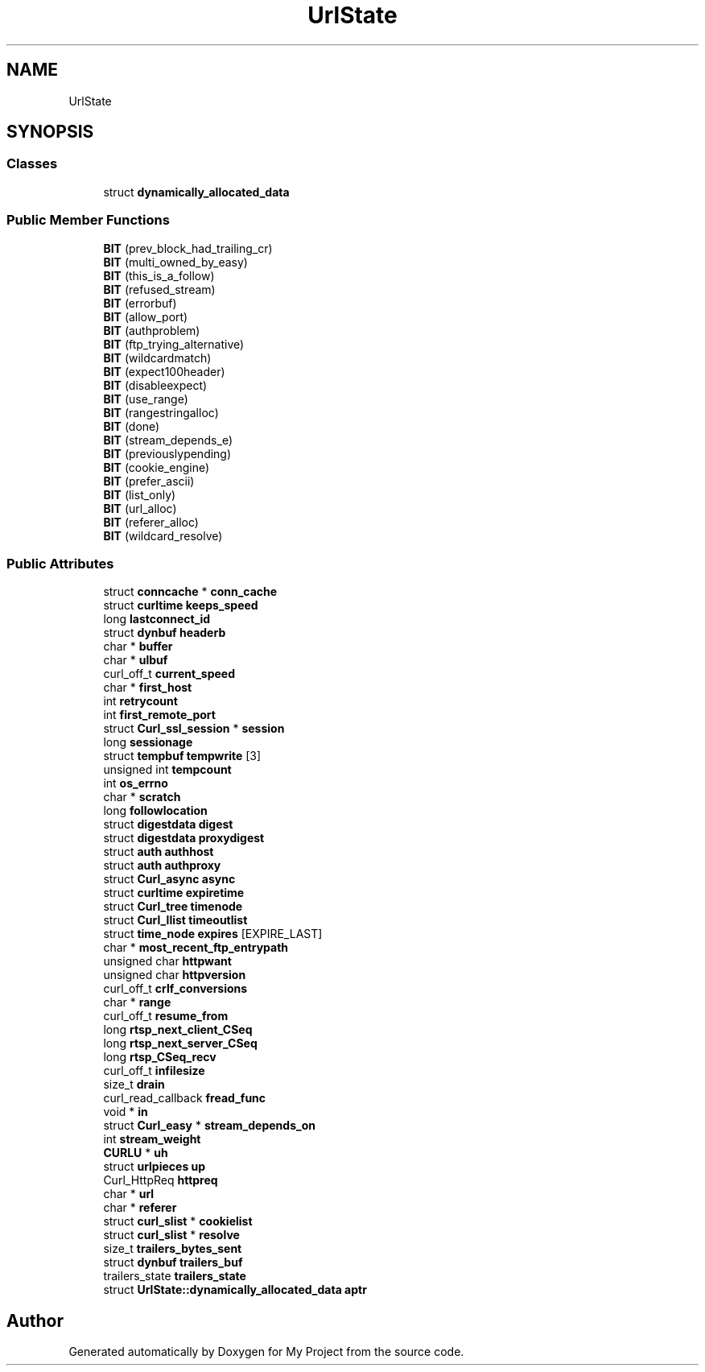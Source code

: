 .TH "UrlState" 3 "Wed Feb 1 2023" "Version Version 0.0" "My Project" \" -*- nroff -*-
.ad l
.nh
.SH NAME
UrlState
.SH SYNOPSIS
.br
.PP
.SS "Classes"

.in +1c
.ti -1c
.RI "struct \fBdynamically_allocated_data\fP"
.br
.in -1c
.SS "Public Member Functions"

.in +1c
.ti -1c
.RI "\fBBIT\fP (prev_block_had_trailing_cr)"
.br
.ti -1c
.RI "\fBBIT\fP (multi_owned_by_easy)"
.br
.ti -1c
.RI "\fBBIT\fP (this_is_a_follow)"
.br
.ti -1c
.RI "\fBBIT\fP (refused_stream)"
.br
.ti -1c
.RI "\fBBIT\fP (errorbuf)"
.br
.ti -1c
.RI "\fBBIT\fP (allow_port)"
.br
.ti -1c
.RI "\fBBIT\fP (authproblem)"
.br
.ti -1c
.RI "\fBBIT\fP (ftp_trying_alternative)"
.br
.ti -1c
.RI "\fBBIT\fP (wildcardmatch)"
.br
.ti -1c
.RI "\fBBIT\fP (expect100header)"
.br
.ti -1c
.RI "\fBBIT\fP (disableexpect)"
.br
.ti -1c
.RI "\fBBIT\fP (use_range)"
.br
.ti -1c
.RI "\fBBIT\fP (rangestringalloc)"
.br
.ti -1c
.RI "\fBBIT\fP (done)"
.br
.ti -1c
.RI "\fBBIT\fP (stream_depends_e)"
.br
.ti -1c
.RI "\fBBIT\fP (previouslypending)"
.br
.ti -1c
.RI "\fBBIT\fP (cookie_engine)"
.br
.ti -1c
.RI "\fBBIT\fP (prefer_ascii)"
.br
.ti -1c
.RI "\fBBIT\fP (list_only)"
.br
.ti -1c
.RI "\fBBIT\fP (url_alloc)"
.br
.ti -1c
.RI "\fBBIT\fP (referer_alloc)"
.br
.ti -1c
.RI "\fBBIT\fP (wildcard_resolve)"
.br
.in -1c
.SS "Public Attributes"

.in +1c
.ti -1c
.RI "struct \fBconncache\fP * \fBconn_cache\fP"
.br
.ti -1c
.RI "struct \fBcurltime\fP \fBkeeps_speed\fP"
.br
.ti -1c
.RI "long \fBlastconnect_id\fP"
.br
.ti -1c
.RI "struct \fBdynbuf\fP \fBheaderb\fP"
.br
.ti -1c
.RI "char * \fBbuffer\fP"
.br
.ti -1c
.RI "char * \fBulbuf\fP"
.br
.ti -1c
.RI "curl_off_t \fBcurrent_speed\fP"
.br
.ti -1c
.RI "char * \fBfirst_host\fP"
.br
.ti -1c
.RI "int \fBretrycount\fP"
.br
.ti -1c
.RI "int \fBfirst_remote_port\fP"
.br
.ti -1c
.RI "struct \fBCurl_ssl_session\fP * \fBsession\fP"
.br
.ti -1c
.RI "long \fBsessionage\fP"
.br
.ti -1c
.RI "struct \fBtempbuf\fP \fBtempwrite\fP [3]"
.br
.ti -1c
.RI "unsigned int \fBtempcount\fP"
.br
.ti -1c
.RI "int \fBos_errno\fP"
.br
.ti -1c
.RI "char * \fBscratch\fP"
.br
.ti -1c
.RI "long \fBfollowlocation\fP"
.br
.ti -1c
.RI "struct \fBdigestdata\fP \fBdigest\fP"
.br
.ti -1c
.RI "struct \fBdigestdata\fP \fBproxydigest\fP"
.br
.ti -1c
.RI "struct \fBauth\fP \fBauthhost\fP"
.br
.ti -1c
.RI "struct \fBauth\fP \fBauthproxy\fP"
.br
.ti -1c
.RI "struct \fBCurl_async\fP \fBasync\fP"
.br
.ti -1c
.RI "struct \fBcurltime\fP \fBexpiretime\fP"
.br
.ti -1c
.RI "struct \fBCurl_tree\fP \fBtimenode\fP"
.br
.ti -1c
.RI "struct \fBCurl_llist\fP \fBtimeoutlist\fP"
.br
.ti -1c
.RI "struct \fBtime_node\fP \fBexpires\fP [EXPIRE_LAST]"
.br
.ti -1c
.RI "char * \fBmost_recent_ftp_entrypath\fP"
.br
.ti -1c
.RI "unsigned char \fBhttpwant\fP"
.br
.ti -1c
.RI "unsigned char \fBhttpversion\fP"
.br
.ti -1c
.RI "curl_off_t \fBcrlf_conversions\fP"
.br
.ti -1c
.RI "char * \fBrange\fP"
.br
.ti -1c
.RI "curl_off_t \fBresume_from\fP"
.br
.ti -1c
.RI "long \fBrtsp_next_client_CSeq\fP"
.br
.ti -1c
.RI "long \fBrtsp_next_server_CSeq\fP"
.br
.ti -1c
.RI "long \fBrtsp_CSeq_recv\fP"
.br
.ti -1c
.RI "curl_off_t \fBinfilesize\fP"
.br
.ti -1c
.RI "size_t \fBdrain\fP"
.br
.ti -1c
.RI "curl_read_callback \fBfread_func\fP"
.br
.ti -1c
.RI "void * \fBin\fP"
.br
.ti -1c
.RI "struct \fBCurl_easy\fP * \fBstream_depends_on\fP"
.br
.ti -1c
.RI "int \fBstream_weight\fP"
.br
.ti -1c
.RI "\fBCURLU\fP * \fBuh\fP"
.br
.ti -1c
.RI "struct \fBurlpieces\fP \fBup\fP"
.br
.ti -1c
.RI "Curl_HttpReq \fBhttpreq\fP"
.br
.ti -1c
.RI "char * \fBurl\fP"
.br
.ti -1c
.RI "char * \fBreferer\fP"
.br
.ti -1c
.RI "struct \fBcurl_slist\fP * \fBcookielist\fP"
.br
.ti -1c
.RI "struct \fBcurl_slist\fP * \fBresolve\fP"
.br
.ti -1c
.RI "size_t \fBtrailers_bytes_sent\fP"
.br
.ti -1c
.RI "struct \fBdynbuf\fP \fBtrailers_buf\fP"
.br
.ti -1c
.RI "trailers_state \fBtrailers_state\fP"
.br
.ti -1c
.RI "struct \fBUrlState::dynamically_allocated_data\fP \fBaptr\fP"
.br
.in -1c

.SH "Author"
.PP 
Generated automatically by Doxygen for My Project from the source code\&.
